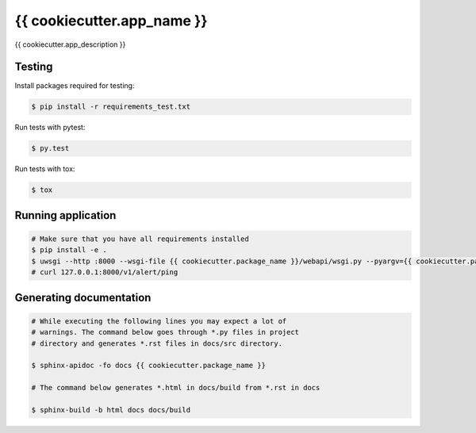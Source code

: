 ==========
{{ cookiecutter.app_name }}
==========

{{ cookiecutter.app_description }}


Testing
=======

Install packages required for testing:

.. code-block:: bash

   $ pip install -r requirements_test.txt

Run tests with pytest:

.. code-block:: bash

   $ py.test

Run tests with tox:

.. code-block:: bash

   $ tox
 

Running application
===================

.. code-block:: bash
   
   # Make sure that you have all requirements installed
   $ pip install -e .
   $ uwsgi --http :8000 --wsgi-file {{ cookiecutter.package_name }}/webapi/wsgi.py --pyargv={{ cookiecutter.package_name }}/confs/local.ini
   # curl 127.0.0.1:8000/v1/alert/ping


Generating documentation
========================

.. code-block:: bash

   # While executing the following lines you may expect a lot of
   # warnings. The command below goes through *.py files in project
   # directory and generates *.rst files in docs/src directory.

   $ sphinx-apidoc -fo docs {{ cookiecutter.package_name }}

   # The command below generates *.html in docs/build from *.rst in docs

   $ sphinx-build -b html docs docs/build
